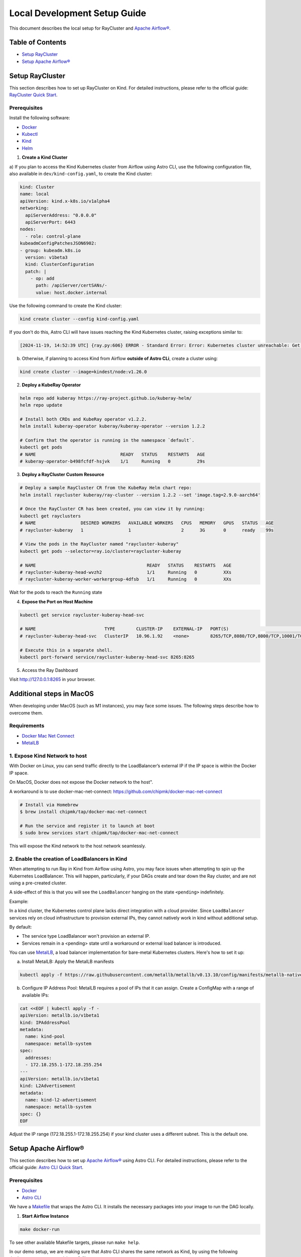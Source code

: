 Local Development Setup Guide
#############################

This document describes the local setup for RayCluster and `Apache Airflow® <https://airflow.apache.org/>`_.

Table of Contents
=================

- `Setup RayCluster`_
- `Setup Apache Airflow®`_


Setup RayCluster
================

This section describes how to set up RayCluster on Kind. For detailed instructions, please refer to the official guide: `RayCluster Quick Start <https://docs.ray.io/en/latest/cluster/kubernetes/getting-started/raycluster-quick-start.html#raycluster-quickstart>`_.

Prerequisites
-------------

Install the following software:

- `Docker <https://docs.docker.com/desktop/>`_
- `Kubectl <https://kubernetes.io/docs/tasks/tools/>`_
- `Kind <https://kind.sigs.k8s.io/docs/user/quick-start/>`_
- `Helm <https://helm.sh/>`_

1. **Create a Kind Cluster**

a) If you plan to access the Kind Kubernetes cluster from Airflow using Astro CLI, use the following configuration file,
also available in ``dev/kind-config.yaml``, to create the Kind cluster:

.. code-block::

    kind: Cluster
    name: local
    apiVersion: kind.x-k8s.io/v1alpha4
    networking:
      apiServerAddress: "0.0.0.0"
      apiServerPort: 6443
    nodes:
      - role: control-plane
    kubeadmConfigPatchesJSON6902:
    - group: kubeadm.k8s.io
      version: v1beta3
      kind: ClusterConfiguration
      patch: |
        - op: add
          path: /apiServer/certSANs/-
          value: host.docker.internal

Use the following command to create the Kind cluster:

.. code-block:: bash

    kind create cluster --config kind-config.yaml

If you don't do this, Astro CLI will have issues reaching the Kind Kubernetes cluster, raising exceptions similar to:

.. code-block::

    [2024-11-19, 14:52:39 UTC] {ray.py:606} ERROR - Standard Error: Error: Kubernetes cluster unreachable: Get "https://host.docker.internal:57034/version": tls: failed to verify certificate: x509: certificate is valid for kind-control-plane, kubernetes, kubernetes.default, kubernetes.default.svc, kubernetes.default.svc.cluster.local, localhost, not host.docker.internal


b) Otherwise, if planning to access Kind from Airflow **outside of Astro CLi**, create a cluster using:

.. code-block:: bash

    kind create cluster --image=kindest/node:v1.26.0


2. **Deploy a KubeRay Operator**

.. code-block:: bash

    helm repo add kuberay https://ray-project.github.io/kuberay-helm/
    helm repo update

    # Install both CRDs and KubeRay operator v1.2.2.
    helm install kuberay-operator kuberay/kuberay-operator --version 1.2.2

    # Confirm that the operator is running in the namespace `default`.
    kubectl get pods
    # NAME                                READY   STATUS    RESTARTS   AGE
    # kuberay-operator-b498fcfdf-hsjvk    1/1     Running   0          29s


3. **Deploy a RayCluster Custom Resource**

.. code-block:: bash

    # Deploy a sample RayCluster CR from the KubeRay Helm chart repo:
    helm install raycluster kuberay/ray-cluster --version 1.2.2 --set 'image.tag=2.9.0-aarch64'

    # Once the RayCluster CR has been created, you can view it by running:
    kubectl get rayclusters
    # NAME                 DESIRED WORKERS   AVAILABLE WORKERS   CPUS   MEMORY   GPUS   STATUS   AGE
    # raycluster-kuberay   1                 1                   2      3G       0      ready    99s

    # View the pods in the RayCluster named "raycluster-kuberay"
    kubectl get pods --selector=ray.io/cluster=raycluster-kuberay

    # NAME                                          READY   STATUS    RESTARTS   AGE
    # raycluster-kuberay-head-wvzh2                 1/1     Running   0          XXs
    # raycluster-kuberay-worker-workergroup-4dfsb   1/1     Running   0          XXs

Wait for the pods to reach the ``Running`` state

4. **Expose the Port on Host Machine**

.. code-block:: bash

    kubectl get service raycluster-kuberay-head-svc

    # NAME                          TYPE        CLUSTER-IP    EXTERNAL-IP   PORT(S)                                         AGE
    # raycluster-kuberay-head-svc   ClusterIP   10.96.1.92    <none>        8265/TCP,8080/TCP,8000/TCP,10001/TCP,6379/TCP   25m

    # Execute this in a separate shell.
    kubectl port-forward service/raycluster-kuberay-head-svc 8265:8265

5. Access the Ray Dashboard

Visit http://127.0.0.1:8265 in your browser.


Additional steps in MacOS
=========================

When developing under MacOS (such as M1 instances), you may face some issues. The following steps describe how to overcome them.

Requirements
------------

- `Docker Mac Net Connect <https://github.com/chipmk/docker-mac-net-connect>`_
- `MetalLB <https://github.com/metallb/metallb>`_

1. Expose Kind Network to host
------------------------------

With Docker on Linux, you can send traffic directly to the LoadBalancer’s external IP if the IP space is within the Docker IP space.

On MacOS, Docker does not expose the Docker network to the host".

A workaround is to use docker-mac-net-connect:
https://github.com/chipmk/docker-mac-net-connect

.. code-block:: bash

    # Install via Homebrew
    $ brew install chipmk/tap/docker-mac-net-connect

    # Run the service and register it to launch at boot
    $ sudo brew services start chipmk/tap/docker-mac-net-connect

This will expose the Kind network to the host network seamlessly.


2. Enable the creation of LoadBalancers in Kind
-----------------------------------------------

When attempting to run Ray in Kind from Airflow using Astro, you may face issues when attempting to spin up the Kubernetes LoadBalancer.
This will happen, particularly, if your DAGs create and tear down the Ray cluster, and are not using a pre-created cluster.

A side-effect of this is that you will see the ``LoadBalancer`` hanging on the state ``<pending>`` indefinitely.

Example:

.. code-block::
    $ kubectl get svc

    NAME                     TYPE            CLUSTER-IP     EXTERNAL-IP   PORT(S)                                                                    AGE
    kubernetes               ClusterIP      10.96.0.1        <none>        443/TCP                                                                   5d21h
    my-raycluster-head-svc   LoadBalancer   10.96.124.7      <pending> 10001:31531/TCP,8265:30347/TCP,6379:31291/TCP,8080:30358/TCP,8000:32362/TCP   2m13s

In a kind cluster, the Kubernetes control plane lacks direct integration with a cloud provider.
Since ``LoadBalancer`` services rely on cloud infrastructure to provision external IPs, they cannot natively work in kind without additional setup.

By default:

- The service type LoadBalancer won't provision an external IP.
- Services remain in a <pending> state until a workaround or external load balancer is introduced.

You can use `MetalLB <https://github.com/metallb/metallb>`_, a load balancer implementation for bare-metal Kubernetes clusters. Here's how to set it up:

a) Install MetalLB: Apply the MetalLB manifests

.. code-block:: bash

    kubectl apply -f https://raw.githubusercontent.com/metallb/metallb/v0.13.10/config/manifests/metallb-native.yaml

b) Configure IP Address Pool: MetalLB requires a pool of IPs that it can assign. Create a ConfigMap with a range of available IPs:

.. code-block:: bash

    cat <<EOF | kubectl apply -f -
    apiVersion: metallb.io/v1beta1
    kind: IPAddressPool
    metadata:
      name: kind-pool
      namespace: metallb-system
    spec:
      addresses:
      - 172.18.255.1-172.18.255.254
    ---
    apiVersion: metallb.io/v1beta1
    kind: L2Advertisement
    metadata:
      name: kind-l2-advertisement
      namespace: metallb-system
    spec: {}
    EOF

Adjust the IP range (172.18.255.1-172.18.255.254) if your kind cluster uses a different subnet. This is the default one.


Setup Apache Airflow®
=====================

This section describes how to set up `Apache Airflow® <https://airflow.apache.org/>`_ using Astro CLI. For detailed instructions, please refer to the official guide: `Astro CLI Quick Start <https://www.astronomer.io/docs/astro/cli/get-started-cli>`_.

Prerequisites
-------------

- `Docker <https://docs.docker.com/desktop/>`_
- `Astro CLI <https://www.astronomer.io/docs/astro/cli/install-cli>`_

We have a `Makefile <https://github.com/astronomer/astro-provider-ray/blob/main/Makefile>`_ that wraps the Astro CLI. It installs the necessary packages into your image to run the DAG locally.


1. **Start Airflow Instance**

.. code-block:: bash

    make docker-run

To see other available Makefile targets, please run ``make help``.

In our demo setup, we are making sure that Astro CLI shares the same network as Kind, by using the following
``docker-compose.override.yml`` file:

.. code-block::

    version: '3.8'

    services:
      webserver:
        networks:
          - kind

      scheduler:
        networks:
          - kind

      triggerer:
        networks:
          - kind

    networks:
      kind:
        external: true

This is particularly relevant to make it easier for the Airflow containers to be able to access the Ray cluster resources
created in the Kind cluster.

2. **Make the Kubernetes config file available to Airflow**

As an example, if using Kind, you should do something similar to:

.. code-block:: bash

    cp ~/.kube/config dev/dags

This will make the Kubernetes config file available in ``/usr/local/airflow/dags/config``, when using Astro CLI.

The file ``dev/dags/config`` will look like something similar to:

.. code-block::

    apiVersion: v1
    clusters:
    - cluster:
        certificate-authority-data: some-value
        server: https://host.docker.internal:6443
      name: kind-local
    contexts:
    - context:
        cluster: kind-local
        user: kind-local
      name: kind-local
    current-context: kind-local
    kind: Config
    preferences: {}
    users:
    - name: kind-local
      user:
        client-certificate-data: some-value
        client-key-data: some-key

Make sure the value of the ``server`` property allows your Airflow installation to access the K8s cluster.

When using Astro CLI, this will be likely:

.. code-block::

    server: https://host.docker.internal:6443


3. **Create Airflow Connection**

- Visit http://localhost:8080/ in your browser.

- Log in with username: admin and password: admin.

- Click on Admin -> Connections -> Add a new record. Select Connection type ``Ray``

The most basic setup will look something like below:

- Ray dashboard url: Kind Ray cluster dashboard url (example: http://host.docker.internal:8265/)
- Kube config path: Provide the path to your Kubernetes config file and ensure it is accessible from the Airflow containers (example: ``/usr/local/airflow/dags/config``)
- Disable SSL: Tick the disable SSL boolean if needed

.. image::  ../_static/basic_local_kubernetes_conn.png
